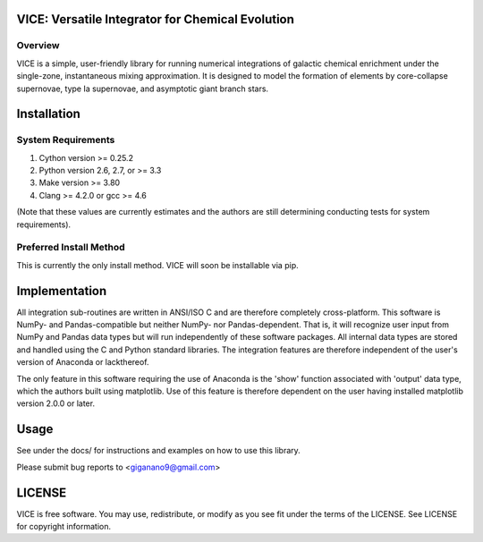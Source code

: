 
VICE: Versatile Integrator for Chemical Evolution
=================================================

Overview
--------

VICE is a simple, user-friendly library for running numerical integrations of 
galactic chemical enrichment under the single-zone, instantaneous mixing 
approximation. It is designed to model the formation of elements by 
core-collapse supernovae, type Ia supernovae, and asymptotic giant branch 
stars. 

Installation
============

System Requirements
-------------------

1) Cython version >= 0.25.2

2) Python version 2.6, 2.7, or >= 3.3

3) Make version >= 3.80

4) Clang >= 4.2.0 or gcc >= 4.6

(Note that these values are currently estimates and the authors are still 
determining conducting tests for system requirements).

Preferred Install Method
------------------------

.. code-block:: bash
	git clone https://github.com/giganano/VICE.git
	cd VICE
	make
	python setup.py install [--user]
	make tests
	make clean
	[make]
	[python3 setup.py install [--user]]
	[make clean]
	[make tests3]
	[cd ..]
	[rm -rf VICE]

This is currently the only install method. VICE will soon be installable via 
pip. 

Implementation
==============

All integration sub-routines are written in ANSI/ISO C and are therefore 
completely cross-platform. This software is NumPy- and Pandas-compatible but 
neither NumPy- nor Pandas-dependent. That is, it will recognize user input 
from NumPy and Pandas data types but will run independently of these 
software packages. All internal data types are stored and handled using the 
C and Python standard libraries. The integration features are therefore 
independent of the user's version of Anaconda or lackthereof. 

The only feature in this software requiring the use of Anaconda is the 'show' 
function associated with 'output' data type, which the authors built using 
matplotlib. Use of this feature is therefore dependent on the user having 
installed matplotlib version 2.0.0 or later. 

Usage
=====

See under the docs/ for instructions and examples on how to use this library. 

Please submit bug reports to <giganano9@gmail.com>

LICENSE
=======

VICE is free software. You may use, redistribute, or modify as you see fit 
under the terms of the LICENSE. See LICENSE for copyright information. 
